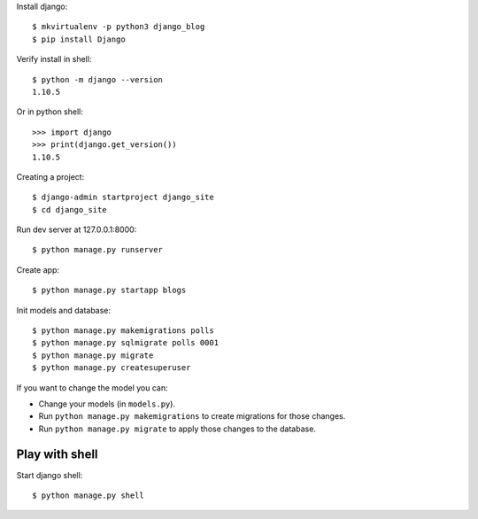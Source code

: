 

Install django::

    $ mkvirtualenv -p python3 django_blog
    $ pip install Django

Verify install in shell::

    $ python -m django --version
    1.10.5

Or in python shell::

    >>> import django
    >>> print(django.get_version())
    1.10.5

Creating a project::

    $ django-admin startproject django_site
    $ cd django_site

Run dev server at 127.0.0.1:8000::

    $ python manage.py runserver

Create app::

    $ python manage.py startapp blogs

Init models and database::

    $ python manage.py makemigrations polls
    $ python manage.py sqlmigrate polls 0001
    $ python manage.py migrate
    $ python manage.py createsuperuser

If you want to change the model you can:

- Change your models (in ``models.py``).
- Run ``python manage.py makemigrations`` to create migrations for those changes.
- Run ``python manage.py migrate`` to apply those changes to the database.


Play with shell
===============

Start django shell::

    $ python manage.py shell


